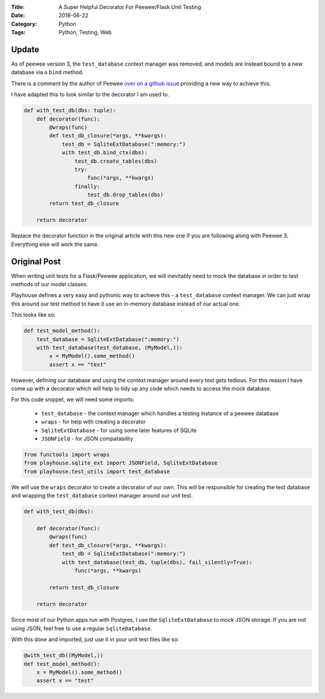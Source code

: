 :Title: A Super Helpful Decorator For Peewee/Flask Unit Testing
:Date: 2018-06-22
:Category: Python
:Tags: Python, Testing, Web


Update
======

As of peewee version 3, the ``test_database`` context manager was removed, and models are instead bound to a new database via a ``bind`` method.

There is a comment by the author of Peewee `over on a github issue <https://github.com/coleifer/peewee/issues/1450>`_ providing a new way to achieve this.

I have adapted this to look similar to the decorator I am used to.

.. code-block:: python

    def with_test_db(dbs: tuple):
        def decorator(func):
            @wraps(func)
            def test_db_closure(*args, **kwargs):
                test_db = SqliteExtDatabase(":memory:")
                with test_db.bind_ctx(dbs):
                    test_db.create_tables(dbs)
                    try:
                        func(*args, **kwargs)
                    finally:
                        test_db.drop_tables(dbs)
            return test_db_closure

        return decorator 

Replace the decorator function in the original article with this new one if you are following along with Peewee 3. Everything else will work the same.

Original Post
=============


When writing unit tests for a Flask/Peewee application, we will inevitably need to mock the database in order to test methods of our model classes.

Playhouse defines a very easy and pythonic way to achieve this - a ``test_database`` context manager. We can just wrap this around our test method to have it use an in-memory database instead of our actual one.

This looks like so:

.. code-block:: python

    def test_model_method():
        test_database = SqliteExtDatabase(":memory:")
        with test_database(test_database, (MyModel,)):
            x = MyModel().some_method()
            assert x == "test"

However, defining our database and using the context manager around every test gets tedious. For this reason I have come up with a decorator which will help to tidy up any code which needs to access the mock database.

For this code snippet, we will need some imports:

    - ``test_database`` - the context manager which handles a testing instance of a peewee database
    - ``wraps`` - for help with creating a decorator
    - ``SqliteExtDatabase`` - for using some later features of SQLite
    - ``JSONField`` - for JSON compatability

.. code-block:: python

    from functools import wraps
    from playhouse.sqlite_ext import JSONField, SqliteExtDatabase
    from playhouse.test_utils import test_database

We will use the ``wraps`` decorator to create a decorator of our own. This will be responsible for creating the test database and wrapping the ``test_database`` context manager around our unit test.

.. code-block:: python

    def with_test_db(dbs):

        def decorator(func):
            @wraps(func)
            def test_db_closure(*args, **kwargs):
                test_db = SqliteExtDatabase(":memory:")
                with test_database(test_db, tuple(dbs), fail_silently=True):
                    func(*args, **kwargs)

            return test_db_closure

        return decorator

Since most of our Python apps run with Postgres, I use the ``SqliteExtDatabase`` to mock JSON storage. If you are not using JSON, feel free to use a regular ``SqliteDatabase``.

With this done and imported, just use it in your unit test files like so:

.. code-block:: python

    @with_test_db((MyModel,))
    def test_model_method():
        x = MyModel().some_method()
        assert x == "test"



